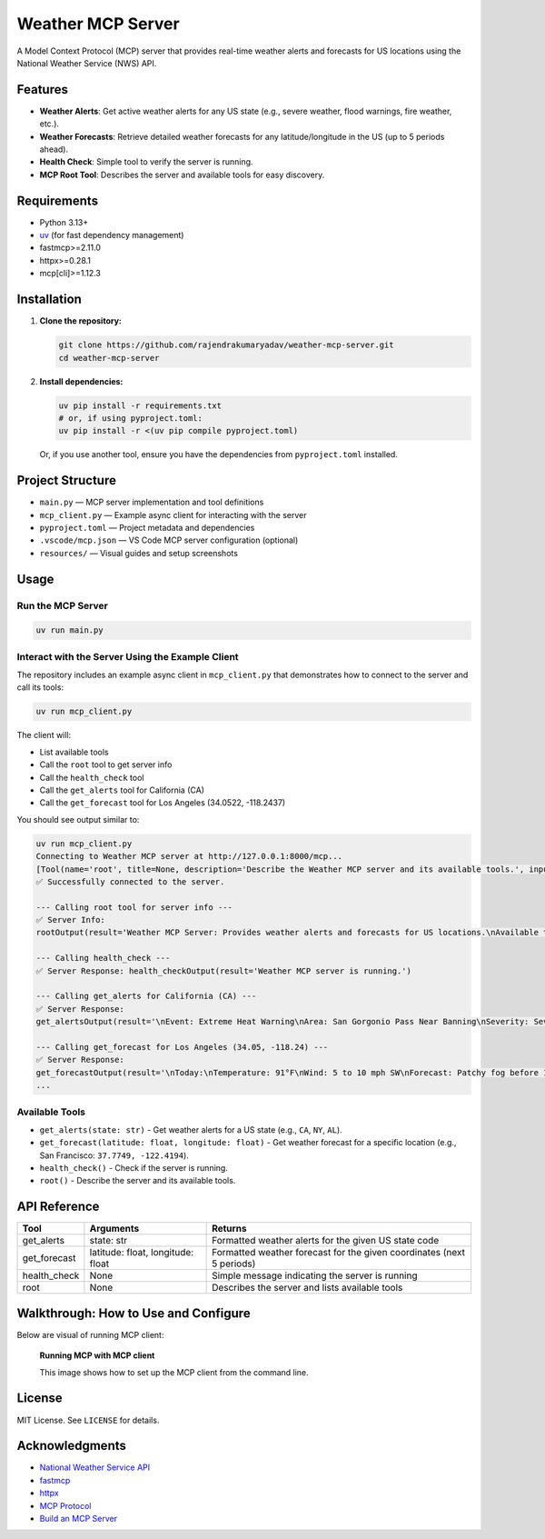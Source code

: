 
Weather MCP Server
==================

A Model Context Protocol (MCP) server that provides real-time weather alerts and forecasts for US locations using the National Weather Service (NWS) API.

Features
--------

- **Weather Alerts**: Get active weather alerts for any US state (e.g., severe weather, flood warnings, fire weather, etc.).
- **Weather Forecasts**: Retrieve detailed weather forecasts for any latitude/longitude in the US (up to 5 periods ahead).
- **Health Check**: Simple tool to verify the server is running.
- **MCP Root Tool**: Describes the server and available tools for easy discovery.

Requirements
------------

- Python 3.13+
- `uv <https://github.com/astral-sh/uv>`_ (for fast dependency management)
- fastmcp>=2.11.0
- httpx>=0.28.1
- mcp[cli]>=1.12.3

Installation
------------

1. **Clone the repository:**

   .. code-block:: bash

      git clone https://github.com/rajendrakumaryadav/weather-mcp-server.git
      cd weather-mcp-server

2. **Install dependencies:**

   .. code-block:: bash

      uv pip install -r requirements.txt
      # or, if using pyproject.toml:
      uv pip install -r <(uv pip compile pyproject.toml)

   Or, if you use another tool, ensure you have the dependencies from ``pyproject.toml`` installed.

Project Structure
-----------------

- ``main.py`` — MCP server implementation and tool definitions
- ``mcp_client.py`` — Example async client for interacting with the server
- ``pyproject.toml`` — Project metadata and dependencies
- ``.vscode/mcp.json`` — VS Code MCP server configuration (optional)
- ``resources/`` — Visual guides and setup screenshots

Usage
-----

Run the MCP Server
~~~~~~~~~~~~~~~~~~

.. code-block:: bash

   uv run main.py

Interact with the Server Using the Example Client
~~~~~~~~~~~~~~~~~~~~~~~~~~~~~~~~~~~~~~~~~~~~~~~~

The repository includes an example async client in ``mcp_client.py`` that demonstrates how to connect to the server and call its tools:

.. code-block:: bash

   uv run mcp_client.py

The client will:

- List available tools
- Call the ``root`` tool to get server info
- Call the ``health_check`` tool
- Call the ``get_alerts`` tool for California (CA)
- Call the ``get_forecast`` tool for Los Angeles (34.0522, -118.2437)

You should see output similar to:

.. code-block:: text

   uv run mcp_client.py 
   Connecting to Weather MCP server at http://127.0.0.1:8000/mcp...
   [Tool(name='root', title=None, description='Describe the Weather MCP server and its available tools.', inputSchema={'properties': {}, 'title': 'rootArguments', 'type': 'object'}, outputSchema={'properties': {'result': {'title': 'Result', 'type': 'string'}}, 'required': ['result'], 'title': 'rootOutput', 'type': 'object'}, annotations=None, meta=None), Tool(name='health_check', title=None, description='Check if the Weather MCP server is running.', inputSchema={'properties': {}, 'title': 'health_checkArguments', 'type': 'object'}, outputSchema={'properties': {'result': {'title': 'Result', 'type': 'string'}}, 'required': ['result'], 'title': 'health_checkOutput', 'type': 'object'}, annotations=None, meta=None), Tool(name='get_alerts', title=None, description='\nGet weather alerts for a US state.\n\nArgs:\n    state (str): Two-letter US state code (e.g. CA, NY)\nReturns:\n    str: Formatted weather alerts or a message if none found.\n', inputSchema={'properties': {'state': {'title': 'State', 'type': 'string'}}, 'required': ['state'], 'title': 'get_alertsArguments', 'type': 'object'}, outputSchema={'properties': {'result': {'title': 'Result', 'type': 'string'}}, 'required': ['result'], 'title': 'get_alertsOutput', 'type': 'object'}, annotations=None, meta=None), Tool(name='get_forecast', title=None, description='\nGet weather forecast for a location.\n\nArgs:\n    latitude (float): Latitude of the location\n    longitude (float): Longitude of the location\nReturns:\n    str: Formatted weather forecast for the next 5 periods.\n', inputSchema={'properties': {'latitude': {'title': 'Latitude', 'type': 'number'}, 'longitude': {'title': 'Longitude', 'type': 'number'}}, 'required': ['latitude', 'longitude'], 'title': 'get_forecastArguments', 'type': 'object'}, outputSchema={'properties': {'result': {'title': 'Result', 'type': 'string'}}, 'required': ['result'], 'title': 'get_forecastOutput', 'type': 'object'}, annotations=None, meta=None)]
   ✅ Successfully connected to the server.

   --- Calling root tool for server info ---
   ✅ Server Info:
   rootOutput(result='Weather MCP Server: Provides weather alerts and forecasts for US locations.\nAvailable tools:\n- get_alerts(state: str): Get weather alerts for a US state.\n- get_forecast(latitude: float, longitude: float): Get weather forecast for a location.\n- health_check(): Check if the server is running.\n')

   --- Calling health_check ---
   ✅ Server Response: health_checkOutput(result='Weather MCP server is running.')

   --- Calling get_alerts for California (CA) ---
   ✅ Server Response:
   get_alertsOutput(result='\nEvent: Extreme Heat Warning\nArea: San Gorgonio Pass Near Banning\nSeverity: Severe\nDescription: * WHAT...Dangerously hot conditions with temperatures up to 114.\n\n* WHERE...San Gorgonio Pass near Banning.\n\n* WHEN...Until 8 PM PDT Friday.\n\n* IMPACTS...Heat related illnesses increase significantly during\nextreme heat events.\nInstructions: Drink plenty of fluids, stay in an air-conditioned room, stay out of\nthe sun, and check up on relatives and neighbors.\n\n---\n\nEvent: Heat Advisory\nArea: San Bernardino and Riverside County Valleys-The Inland Empire\nSeverity: Moderate\nDescription: * WHAT...Temperatures up to 106.\n\n* WHERE...San Bernardino and Riverside County Valleys-The Inland\nEmpire.\n\n* WHEN...Until 8 PM PDT Friday.\n\n* IMPACTS...Hot temperatures may cause heat illnesses.\nInstructions: Drink plenty of fluids, stay in an air-conditioned room, stay out of\nthe sun, and check up on relatives and neighbors.\n\n---\n\nEvent: Heat Advisory\nArea: San Bernardino County Mountains\nSeverity: Moderate\nDescription: * WHAT...Temperatures up to 96 below 5500 feet.\n\n* WHERE...San Bernardino County Mountains.\n\n* WHEN...Until 8 PM PDT Friday.\n\n* IMPACTS...Hot temperatures may cause heat illnesses.\nInstructions: Drink plenty of fluids, stay in an air-conditioned room, stay out of\nthe sun, and check up on relatives and neighbors.\n\n---\n\nEvent: Heat Advisory\nArea: Santa Ana Mountains and Foothills; Orange County Inland\nSeverity: Moderate\nDescription: * WHAT...Temperatures up to 95.\n\n* WHERE...Orange County Inland Areas and Santa Ana Mountains and\nFoothills.\n\n* WHEN...Until 8 PM PDT Friday.\n\n* IMPACTS...Hot temperatures may cause heat illnesses.\nInstructions: Drink plenty of fluids, stay in an air-conditioned room, stay out of\nthe sun, and check up on relatives and neighbors.\n\n---\n\nEvent: Heat Advisory\nArea: Riverside County Mountains; San Diego County Mountains\nSeverity: Moderate\nDescription: * WHAT...Temperatures up to 100.\n\n* WHERE...Riverside County Mountains and San Diego County Mountains.\n\n* WHEN...Until 8 PM PDT Friday.\n\n* IMPACTS...Hot temperatures may cause heat illnesses.\nInstructions: Drink plenty of fluids, stay in an air-conditioned room, stay out of\nthe sun, and check up on relatives and neighbors.\n\n---\n\nEvent: Heat Advisory\nArea: San Diego County Inland Valleys\nSeverity: Moderate\nDescription: * WHAT...Temperatures up to 102 for the inland valleys.\n\n* WHERE...San Diego County Valleys.\n\n* WHEN...Until 8 PM PDT Friday.\n\n* IMPACTS...Hot temperatures may cause heat illnesses.\nInstructions: Drink plenty of fluids, stay in an air-conditioned room, stay out of\nthe sun, and check up on relatives and neighbors.\n\n---\n\nEvent: Extreme Heat Warning\nArea: Coachella Valley; San Diego County Deserts\nSeverity: Severe\nDescription: * WHAT...Dangerously hot conditions with temperatures up to 118.\n\n* WHERE...Coachella Valley and San Diego County Deserts.\n\n* WHEN...Until 8 PM PDT Friday.\n\n* IMPACTS...Heat related illnesses increase significantly during\nextreme heat events.\nInstructions: Drink plenty of fluids, stay in an air-conditioned room, stay out of\nthe sun, and check up on relatives and neighbors.\n\nDo not leave young children and pets in unattended vehicles. Car\ninteriors will reach lethal temperatures in a matter of minutes.\n\n---\n\nEvent: Extreme Heat Warning\nArea: Parker Valley; Kofa; Yuma; Central La Paz; Southeast Yuma County; Gila River Valley; Joshua Tree NP West; Joshua Tree NP East; Imperial County Southwest; Salton Sea; Chuckwalla Mountains; Imperial County Southeast; Imperial County West; Imperial Valley; Chiriaco Summit; Palo Verde Valley; Chuckwalla Valley\nSeverity: Severe\nDescription: * WHAT...Dangerously hot conditions. Afternoon temperatures 106 to\n118 degrees. Major Heat Risk.\n\n* WHERE...Portions of southwest Arizona and southeast and southern\nCalifornia.\n\n* WHEN...Until 8 PM MST /8 PM PDT/ Friday.\n\n* IMPACTS...Heat related illnesses increase significantly during\nextreme heat events. Increase in heat related illnesses, including\nheat cramps, heat exhaustion, and heat stroke. Heat stroke can\nlead to death.\nInstructions: An Extreme Heat Warning means that a period of very hot\ntemperatures, even by local standards, will occur. Actions should be\ntaken to lessen the impact of the extreme heat.\n\nTake extra precautions if you work or spend time outside. When\npossible, reschedule strenuous activities to early morning or\nevening. Know the signs and symptoms of heat exhaustion and heat\nstroke. Wear lightweight and loose-fitting clothing when possible\nand drink plenty of water.\n\nTo reduce risk during outdoor work, the Occupational Safety and\nHealth Administration recommends scheduling frequent rest breaks in\nshaded or air conditioned environments. Anyone overcome by heat\nshould be moved to a cool and shaded location. Heat stroke is an\nemergency! Call 9 1 1.\n\nPublic cooling shelters are available in some areas. Consult county\nofficials for more details.\n\n---\n\nEvent: Extreme Heat Warning\nArea: Lake Havasu and Fort Mohave; Northwest Deserts; Lake Mead National Recreation Area; Morongo Basin; Cadiz Basin; San Bernardino County-Upper Colorado River Valley; Lake Mead National Recreation Area\nSeverity: Severe\nDescription: * WHAT...Dangerously hot conditions with high temperatures around\n105 in Kingman, Golden Valley, and Dolan Springs; around 115 in\nLaughlin, Bullhead City, Needles, and Lake Havasu City; and near\n110 in the Morongo Basin and Twentynine Palms. Major Heat Risk.\n\n* WHERE...Lake Mead National Recreation Area, Lake Havasu and Fort\nMohave, Northwest Deserts, Morongo Basin, Cadiz Basin, and San\nBernardino County-Upper Colorado River Valley.\n\n* WHEN...Until 8 PM PDT /8 PM MST/ Thursday.\n\n* IMPACTS...Heat-related illnesses increase significantly during\nextreme heat events.\nInstructions: Drink plenty of fluids, stay in an air-conditioned room, stay out of\nthe sun, and check up on relatives and neighbors.\n\nDo not leave young children and pets in unattended vehicles. Car\ninteriors will reach lethal temperatures in a matter of minutes.\n\nTake extra precautions when outside. Wear lightweight and loose\nfitting clothing. Try to limit strenuous activities to early morning\nor evening. Take action when you see symptoms of heat exhaustion and\nheat stroke.\n\nTo reduce risk during outdoor work, the Occupational Safety and\nHealth Administration recommends scheduling frequent rest breaks in\nshaded or air conditioned environments. Anyone overcome by heat\nshould be moved to a cool and shaded location. Heat stroke is an\nemergency! Call 9 1 1.\n')

   --- Calling get_forecast for Los Angeles (34.05, -118.24) ---
   ✅ Server Response:
   get_forecastOutput(result='\nToday:\nTemperature: 91°F\nWind: 5 to 10 mph SW\nForecast: Patchy fog before 11am. Mostly sunny, with a high near 91. Southwest wind 5 to 10 mph.\n\n---\n\nTonight:\nTemperature: 63°F\nWind: 0 to 5 mph SSW\nForecast: Mostly clear, with a low around 63. South southwest wind 0 to 5 mph.\n\n---\n\nFriday:\nTemperature: 88°F\nWind: 0 to 10 mph SSW\nForecast: Sunny, with a high near 88. South southwest wind 0 to 10 mph.\n\n---\n\nFriday Night:\nTemperature: 65°F\nWind: 0 to 10 mph S\nForecast: Mostly clear, with a low around 65. South wind 0 to 10 mph.\n\n---\n\nSaturday:\nTemperature: 86°F\nWind: 0 to 10 mph SSW\nForecast: Sunny, with a high near 86. South southwest wind 0 to 10 mph.\n')
   ...

Available Tools
~~~~~~~~~~~~~~~

- ``get_alerts(state: str)``
  - Get weather alerts for a US state (e.g., ``CA``, ``NY``, ``AL``).
- ``get_forecast(latitude: float, longitude: float)``
  - Get weather forecast for a specific location (e.g., San Francisco: ``37.7749, -122.4194``).
- ``health_check()``
  - Check if the server is running.
- ``root()``
  - Describe the server and its available tools.

API Reference
-------------

.. list-table::
   :header-rows: 1

   * - Tool
     - Arguments
     - Returns
   * - get_alerts
     - state: str
     - Formatted weather alerts for the given US state code
   * - get_forecast
     - latitude: float, longitude: float
     - Formatted weather forecast for the given coordinates (next 5 periods)
   * - health_check
     - None
     - Simple message indicating the server is running
   * - root
     - None
     - Describes the server and lists available tools

Walkthrough: How to Use and Configure
-------------------------------------

Below are visual of running MCP client:

.. figure:: resources/preview-mcp-client.png
   :alt: Connecting to the Weather MCP Server with MCP Client
   :width: 600


   **Running MCP with MCP client**

   This image shows how to set up the MCP client from the command line.

License
-------

MIT License. See ``LICENSE`` for details.

Acknowledgments
---------------

- `National Weather Service API <https://www.weather.gov/documentation/services-web-api>`_
- `fastmcp <https://gofastmcp.com/getting-started/welcome>`_
- `httpx <https://www.python-httpx.org/>`_
- `MCP Protocol <https://modelcontextprotocol.io/overview>`_
- `Build an MCP Server <https://modelcontextprotocol.io/quickstart/server>`_